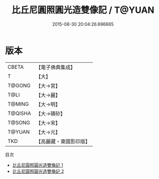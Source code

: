 #+TITLE: 比丘尼圓照圓光造雙像記 / T@YUAN

#+DATE: 2015-08-30 20:04:26.696665
* 版本
 |     CBETA|【電子佛典集成】|
 |         T|【大】     |
 |    T@GONG|【大→宮】   |
 |      T@LI|【大→麗】   |
 |    T@MING|【大→明】   |
 |   T@QISHA|【大→磧砂】  |
 |    T@SONG|【大→宋】   |
 |    T@YUAN|【大→元】   |
 |       TKD|【高麗藏・東國影印版】|
目次
 - [[file:KR6g0024_001.txt][比丘尼圓照圓光造雙像記 1]]
 - [[file:KR6g0024_002.txt][比丘尼圓照圓光造雙像記 2]]
